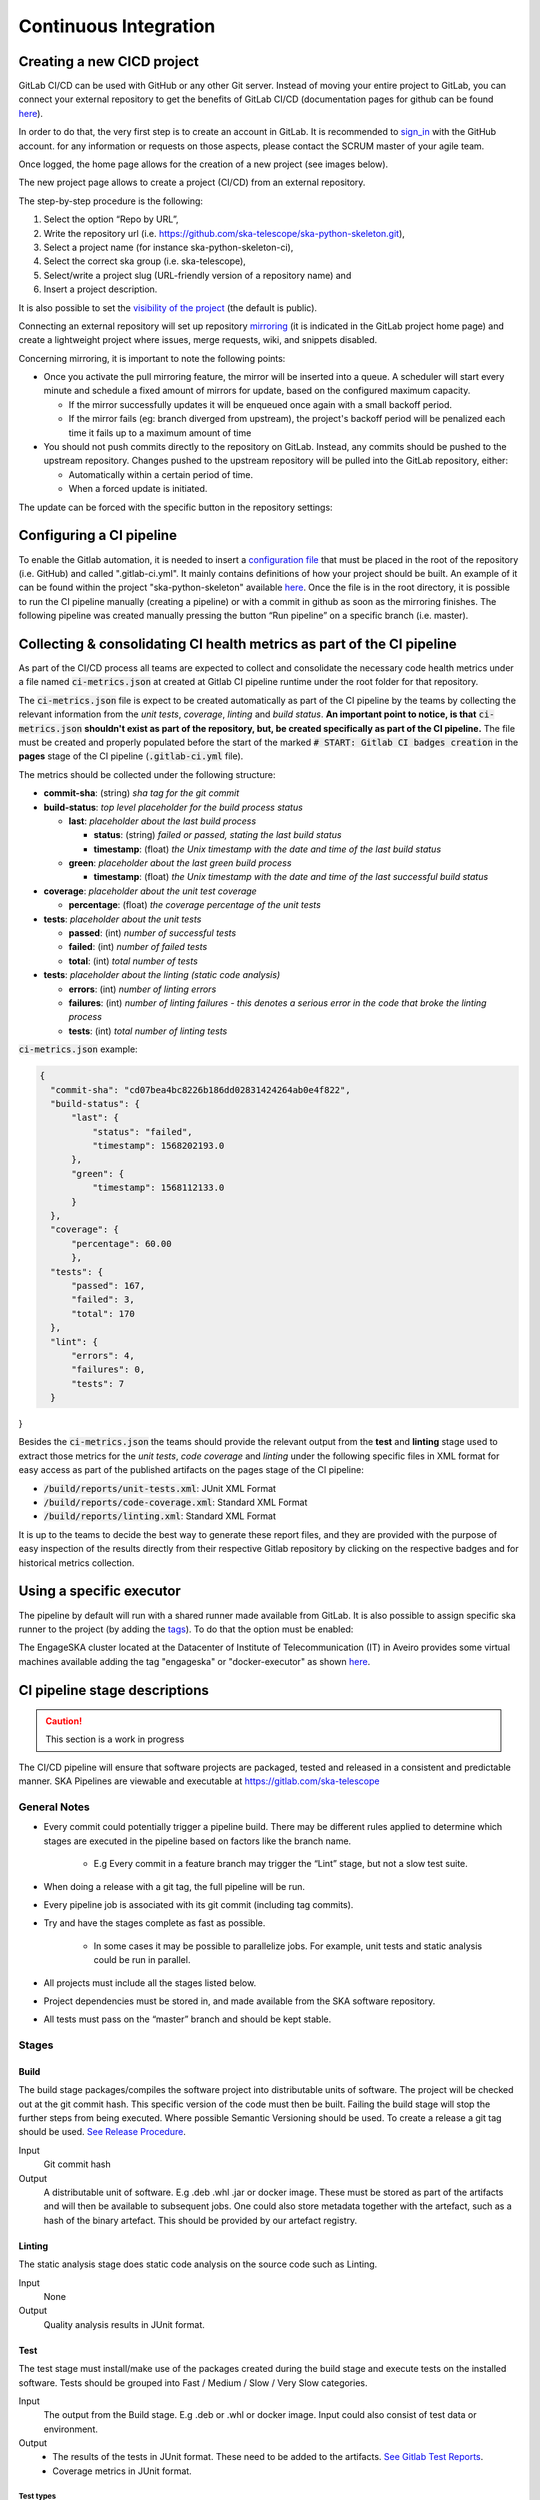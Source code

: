 ======================
Continuous Integration
======================
Creating a new CICD project
---------------------------

GitLab CI/CD can be used with GitHub or any other Git server. Instead of
moving your entire project to GitLab, you can connect your external
repository to get the benefits of GitLab CI/CD (documentation pages for
github can be found
`here <https://docs.gitlab.com/ee/ci/ci_cd_for_external_repos/github_integration.html>`__).

In order to do that, the very first step is to create an account in GitLab. It is recommended to `sign_in <https://gitlab.com/users/sign_in>`__ with the GitHub account. 
for any information or requests on those aspects, please contact the SCRUM master of your agile team. 

|image7|

Once logged, the home page allows for the creation of a new project (see images below).
|image0|

The new project page allows to create a project (CI/CD) from an external
repository.

|image1|

The step-by-step procedure is the following:

1. Select the option “\ Repo by URL\ ”,
2. Write the repository url (i.e. https://github.com/ska-telescope/ska-python-skeleton.git),
3. Select a project name (for instance ska-python-skeleton-ci),
4. Select the correct ska group (i.e. ska-telescope),
5. Select/write a project slug (URL-friendly version of a repository name) and
6. Insert a project description.

|image2|

It is also possible to set the `visibility of the
project <https://gitlab.com/help/public_access/public_access>`__ (the
default is public).

Connecting an external repository will set up repository
`mirroring <https://docs.gitlab.com/ee/workflow/repository_mirroring.html>`__
(it is indicated in the GitLab project home page) and create a
lightweight project where issues, merge requests, wiki, and snippets
disabled.

|image3|

Concerning mirroring, it is important to note the following points:

-  Once you activate the pull mirroring feature, the mirror will be inserted into a queue. A scheduler will start every minute and schedule a fixed amount of mirrors for update, based on the configured maximum capacity.

   -  If the mirror successfully updates it will be enqueued once again with a small backoff period.

   -  If the mirror fails (eg: branch diverged from upstream), the project's backoff period will be penalized each time it fails up to a maximum amount of time

-  You should not push commits directly to the repository on GitLab. Instead, any commits should be pushed to the upstream repository. Changes pushed to the upstream repository will be pulled into the GitLab repository, either:

   -  Automatically within a certain period of time.

   -  When a forced update is initiated.

The update can be forced with the specific button in the repository settings:

|image4|

Configuring a CI pipeline
-------------------------

To enable the Gitlab automation, it is needed to insert a
`configuration
file <https://docs.gitlab.com/ee/ci/yaml/README.html>`__ that must be placed in the root of the repository (i.e. GitHub) and called ".gitlab-ci.yml". It mainly contains definitions of how your project should be built. An example of
it can be found within the project "ska-python-skeleton" available
`here <https://github.com/ska-telescope/ska-python-skeleton/blob/master/.gitlab-ci.yml>`__.
Once the file is in the root directory, it is possible to run the CI pipeline manually
(creating a pipeline) or with a commit in github as soon as the
mirroring finishes. The following pipeline was created manually pressing
the button “Run pipeline” on a specific branch (i.e. master).

|image5|

Collecting & consolidating CI health metrics as part of the CI pipeline
-----------------------------------------------------------------------
As part of the CI/CD process all teams are expected to collect and consolidate
the necessary code health metrics under a file named :code:`ci-metrics.json` at
created at Gitlab CI pipeline runtime under the root folder for that
repository.

The :code:`ci-metrics.json` file is expect to be created automatically as part
of the CI pipeline by the teams by collecting the relevant information from the
*unit tests*, *coverage*, *linting* and *build status*.
**An important point to notice, is that** :code:`ci-metrics.json` **shouldn't
exist as part of the repository, but, be created specifically as part of the CI
pipeline.**
The file must be created and properly populated before the start of the marked
:code:`# START: Gitlab CI badges creation` in the **pages** stage of the CI
pipeline (:code:`.gitlab-ci.yml` file).

The metrics should be collected under the following structure:

- **commit-sha**: (string) *sha tag for the git commit*
- **build-status**: *top level placeholder for the build process status*

  - **last**: *placeholder about the last build process*

    - **status**: (string) *failed or passed, stating the last build status*
    - **timestamp**: (float) *the Unix timestamp with the date and time of the
      last build status*

  - **green**: *placeholder about the last green build process*

    - **timestamp**: (float) *the Unix timestamp with the date and time of the
      last successful build status*

- **coverage**: *placeholder about the unit test coverage*

  - **percentage**: (float) *the coverage percentage of the unit tests*

- **tests**: *placeholder about the unit tests*

  - **passed**: (int) *number of successful tests*
  - **failed**: (int) *number of failed tests*
  - **total**: (int) *total number of tests*

- **tests**: *placeholder about the linting (static code analysis)*

  - **errors**: (int) *number of linting errors*
  - **failures**: (int) *number of linting failures - this denotes a serious
    error in the code that broke the linting process*
  - **tests**: (int) *total number of linting tests*

:code:`ci-metrics.json` example:

.. code-block:: json

  {
    "commit-sha": "cd07bea4bc8226b186dd02831424264ab0e4f822",
    "build-status": {
        "last": {
            "status": "failed",
            "timestamp": 1568202193.0
        },
        "green": {
            "timestamp": 1568112133.0
        }
    },
    "coverage": {
        "percentage": 60.00
        },
    "tests": {
        "passed": 167,
        "failed": 3,
        "total": 170
    },
    "lint": {
        "errors": 4,
        "failures": 0,
        "tests": 7
    }
}


Besides the :code:`ci-metrics.json` the teams should provide the relevant
output from the **test** and **linting** stage used to extract those metrics
for the *unit tests*, *code coverage* and *linting* under the following specific
files in XML format for easy access as part of the published artifacts on the
pages stage of the CI pipeline:

- :code:`/build/reports/unit-tests.xml`: JUnit XML Format
- :code:`/build/reports/code-coverage.xml`: Standard XML Format
- :code:`/build/reports/linting.xml`: Standard XML Format

It is up to the teams to decide the best way to generate these report files,
and they are provided with the purpose of easy inspection of the results
directly from their respective Gitlab repository by clicking on the respective
badges and for historical metrics collection.

Using a specific executor
-------------------------

The pipeline by default will run with a shared runner made available from GitLab.
It is also possible to assign specific ska runner to the project (by adding the `tags <https://docs.gitlab.com/ee/ci/yaml/README.html#tags>`__). 
To do that the option must be enabled:

|image6|

The EngageSKA cluster located at the Datacenter of Institute of Telecommunication (IT) in Aveiro provides some virtual machines available adding the tag "engageska" or "docker-executor" as shown `here <https://github.com/ska-telescope/ska-python-skeleton/blob/master/.gitlab-ci.yml>`__.

CI pipeline stage descriptions
------------------------------

.. caution:: This section is a work in progress

The CI/CD pipeline will ensure that software projects are packaged, tested and released in a consistent and predictable manner.
SKA Pipelines are viewable and executable at https://gitlab.com/ska-telescope

General Notes
_____________
- Every commit could potentially trigger a pipeline build. There may be different rules applied to determine which stages are executed in the pipeline based on factors like the branch name.

    - E.g Every commit in a feature branch may trigger the “Lint” stage, but not a slow test suite.
- When doing a release with a git tag, the full pipeline will be run.
- Every pipeline job is associated with its git commit (including tag commits).
- Try and have the stages complete as fast as possible.

    - In some cases it may be possible to parallelize jobs. For example, unit tests and static analysis could be run in parallel.
- All projects must include all the stages listed below.
- Project dependencies must be stored in, and made available from the SKA software repository.
- All tests must pass on the “master” branch and should be kept stable.

Stages
______
Build
"""""
The build stage packages/compiles the software project into distributable units of software.
The project will be checked out at the git commit hash. This specific version of the code must then be built. Failing the build stage will stop the further steps from being executed. Where possible Semantic Versioning should be used.
To create a release a git tag should be used. `See Release Procedure <http://developer.skatelescope.org/en/latest/development/python_package_release_procedure.html>`_.

Input
  Git commit hash

Output
  A distributable unit of software. E.g .deb .whl .jar or docker image.
  These must be stored as part of the artifacts and will then be available to subsequent jobs.
  One could also store metadata together with the artefact, such as a hash of the binary artefact. This should be provided by our artefact registry.


Linting
"""""""
The static analysis stage does static code analysis on the source code such as Linting.

Input
  None

Output
  Quality analysis results in JUnit format.

Test
""""
The test stage must install/make use of the packages created during the build stage and execute tests on the installed software. Tests should be grouped into Fast / Medium / Slow / Very Slow categories.

Input
  The output from the Build stage. E.g .deb or .whl or docker image.
  Input could also consist of test data or environment.

Output
  - The results of the tests in JUnit format. These need to be added to the artifacts.
    `See Gitlab Test Reports <https://docs.gitlab.com/ee/ci/junit_test_reports.html>`_.
  - Coverage metrics in JUnit format.

Test types
++++++++++

.. todo::
   - Further define components to be mocked or not
   - Further define smoke/deployments tests

Unit tests
  The smallest possible units/components are tested in very fast tests. Each test should complete in milliseconds.

Component tests
  Individual components are tested.

Integration/Interface tests
  Components are no longer being mocked, but the interactions between them are tested.
  If a component is a docker image, the image itself should be verified along with its expected functionality.

Deployment tests
  Tests that software can be deployed as expected and once deployed, that it behaves as expected.

Configuration tests
  Multiple combinations of software and hardware are tested.

System tests
  The complete solution, integrated hardware and software is tested. There tests ensure that the system requirements are met.




Publish
"""""""
Once the build and test stages have completed successfully the output from the build stage is uploaded to the SKA software repository. This stage may only be applicable on git tag commits for full releases in certain projects.

Input
  The output from the Build stage. .deb or .whl for example. This could also include docker images.

Output
  The packages are uploaded to the SKA software repository.



Pages
"""""
This is a gitlab stage publishes the results from the stages to Gitlab

Input
  The JUnit files generated in each pipeline stage.

Output
  The generated HTML containing the pipeline test results.

Documentation
"""""""""""""
Currently the documentation is generated by the “readthedocs” online service.
The list of SKA projects available `here <http://developer.skatelescope.org/en/latest/projects/list.html>`_.
The project documentation will be updated and accessible at the following URL
\https://developer.skatelescope.org/projects/<PROJECT>
E.g `lmc-base-classes <https://developer.skatelescope.org/projects/lmc-base-classes>`_

Input
  A `docs` folder containing the project documentation.

Output
  The generated HTML containing the latest documentation.


Using environment variables in the CI pipeline to upload to Nexus
------------------------------------------------------------------

There are several environment variables available in the CI pipeline that should be used when uploading Python packages and Docker images to Nexus.
This will make these packages available to the rest of the SKA project.

Python Modules
______________

The Nexus PYPI destination as well as a username and password is avialable.
For a reference implementation see the `lmc-base-classes .gitlab-ci.yaml <https://github.com/ska-telescope/lmc-base-classes/blob/master/.gitlab-ci.yml>`_

Note the following:
 - The Nexus `PYPI_REPOSITORY_URL <https://nexus.engageska-portugal.pt/repository/pypi/>`_ is where the packages will be uploaded to.
 - `twine` uses the local environment variables (`TWINE_USERNAME`, `TWINE_PASSWORD`) to authenticate the upload, therefore they are defined in the `variables` section.

.. code-block:: yaml

  publish to nexus:
    stage: publish
    tags:
      - docker-executor
    variables:
      TWINE_USERNAME: $TWINE_USERNAME
      TWINE_PASSWORD: $TWINE_PASSWORD
    script:
      # check metadata requirements
      - scripts/validate-metadata.sh
      - pip install twine
      - twine upload --repository-url $PYPI_REPOSITORY_URL dist/*
    only:
      variables:
        - $CI_COMMIT_MESSAGE =~ /^.+$/ # Confirm tag message exists
        - $CI_COMMIT_TAG =~ /^((([0-9]+)\.([0-9]+)\.([0-9]+)(?:-([0-9a-zA-Z-]+(?:\.[0-9a-zA-Z-]+)*))?)(?:\+([0-9a-zA-Z-]+(?:\.[0-9a-zA-Z-]+)*))?)$/ # Confirm semantic versioning of tag



Docker images
_____________

The Nexus Docker registery host and user is available.
For a reference implementation see the `SKA docker gitlab-ci.yml <https://github.com/ska-telescope/ska-docker/blob/master/.gitlab-ci.yml>`_

Note the following:
 - The `DOCKER_REGISTRY_USER` corresponds to the folder where the images are uploaded, hence the `$DOCKER_REGISTRY_FOLDER` is used.

.. code-block:: yaml

  script:
  - cd docker/tango/tango-cpp
  - make DOCKER_BUILD_ARGS="--no-cache" DOCKER_REGISTRY_USER=$DOCKER_REGISTRY_FOLDER DOCKER_REGISTRY_HOST=$DOCKER_REGISTRY_HOST build
  - make DOCKER_REGISTRY_USER=$DOCKER_REGISTRY_FOLDER DOCKER_REGISTRY_HOST=$DOCKER_REGISTRY_HOST push


.. |image0| image:: media/image1.png
   :width: 6.27083in
   :height: 0.83333in
.. |image1| image:: media/image6.png
   :width: 6.27083in
   :height: 3.86111in
.. |image2| image:: media/image4.png
   :width: 6.27083in
   :height: 4.27778in
.. |image3| image:: media/image5.png
   :width: 6.27083in
   :height: 5.25000in
.. |image4| image:: media/image3.png
   :width: 6.27083in
   :height: 4.47222in
.. |image5| image:: media/image2.png
   :width: 6.27083in
   :height: 2.88889in
.. |image6| image:: media/image7.png
   :width: 6.27083in
   :height: 4.63889in
.. |image7| image:: media/image0.png
